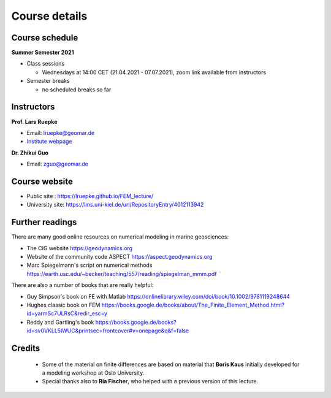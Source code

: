 Course details
==============

Course schedule
---------------

**Summer Semester 2021**

- Class sessions

  - Wednesdays at 14:00 CET (21.04.2021 - 07.07.2021), zoom link available from instructors

- Semester breaks

  - no scheduled breaks so far

Instructors
-----------

**Prof. Lars Ruepke**

- Email: lruepke@geomar.de
- `Institute webpage <https://www.geomar.de/en/research/fb4/fb4-muhs/research-topics/modelings>`_

**Dr. Zhikui Guo**

- Email: zguo@geomar.de


Course website
---------------

- Public site : https://lruepke.github.io/FEM_lecture/
- University site: https://lms.uni-kiel.de/url/RepositoryEntry/4012113942

Further readings
----------------

There are many good online resources on numerical modeling in marine geosciences:

- The CIG website `<https://geodynamics.org>`_
- Website of the community code ASPECT  `<https://aspect.geodynamics.org>`_
- Marc Spiegelmann's script on numerical methods  `<https://earth.usc.edu/~becker/teaching/557/reading/spiegelman_mmm.pdf>`_ 


There are also a number of books that are really helpful:

- Guy Simpson's book on FE with Matlab `<https://onlinelibrary.wiley.com/doi/book/10.1002/9781119248644>`_
- Hughes classic book on FEM `<https://books.google.de/books/about/The_Finite_Element_Method.html?id=yarmSc7ULRsC&redir_esc=y>`_
- Reddy and Gartling's book `<https://books.google.de/books?id=sv0VKLL5lWUC&printsec=frontcover#v=onepage&q&f=false>`_ 

Credits
-------

    * Some of the material on finite differences are based on material that **Boris Kaus** initially developed for a modeling workshop at Oslo University.
    * Special thanks also to **Ria Fischer**, who helped with a previous version of this lecture.